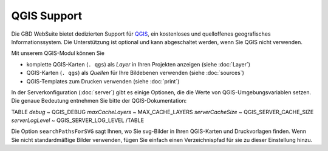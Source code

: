 QGIS Support
============

Die GBD WebSuite bietet dedizierten Support für `QGIS <https://qgis.org>`_, ein kostenloses und quelloffenes geografisches Informationssystem. Die Unterstützung ist optional und kann abgeschaltet werden, wenn Sie QGIS nicht verwenden.

Mit unserem QGIS-Modul können Sie

- komplette QGIS-Karten (``. qgs``) als *Layer* in Ihren Projekten anzeigen (siehe :doc:`Layer`)
- QGIS-Karten (``. qgs``) als *Quellen* für Ihre Bildebenen verwenden (siehe :doc:`sources`)
- QGIS-Templates zum Drucken verwenden (siehe :doc:`print`)

In der Serverkonfiguration (:doc:`server`) gibt es einige Optionen, die die Werte von QGIS-Umgebungsvariablen setzen. Die genaue Bedeutung entnehmen Sie bitte der QGIS-Dokumentation:

TABLE
*debug*	~ QGIS_DEBUG
*maxCacheLayers* ~ MAX_CACHE_LAYERS
*serverCacheSize* ~ QGIS_SERVER_CACHE_SIZE
*serverLogLevel* ~ QGIS_SERVER_LOG_LEVEL
/TABLE


Die Option ``searchPathsForSVG`` sagt Ihnen, wo Sie svg-Bilder in Ihren QGIS-Karten und Druckvorlagen finden. Wenn Sie nicht standardmäßige Bilder verwenden, fügen Sie einfach einen Verzeichnispfad für sie zu dieser Einstellung hinzu.

